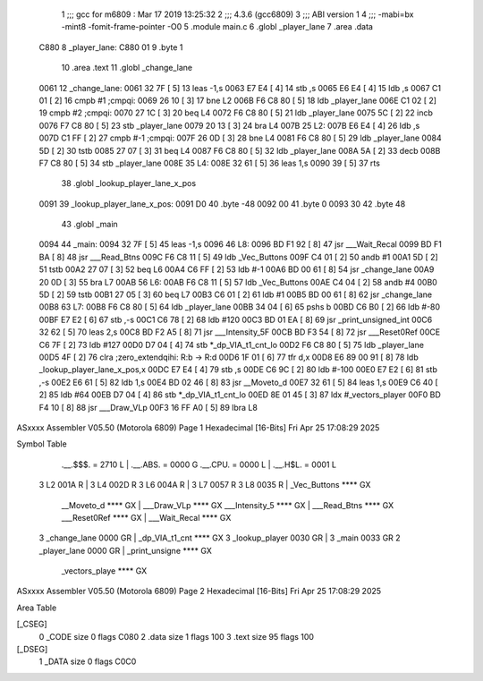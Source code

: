                               1 ;;; gcc for m6809 : Mar 17 2019 13:25:32
                              2 ;;; 4.3.6 (gcc6809)
                              3 ;;; ABI version 1
                              4 ;;; -mabi=bx -mint8 -fomit-frame-pointer -O0
                              5 	.module	main.c
                              6 	.globl	_player_lane
                              7 	.area	.data
   C880                       8 _player_lane:
   C880 01                    9 	.byte	1
                             10 	.area	.text
                             11 	.globl	_change_lane
   0061                      12 _change_lane:
   0061 32 7F         [ 5]   13 	leas	-1,s
   0063 E7 E4         [ 4]   14 	stb	,s
   0065 E6 E4         [ 4]   15 	ldb	,s
   0067 C1 01         [ 2]   16 	cmpb	#1	;cmpqi:
   0069 26 10         [ 3]   17 	bne	L2
   006B F6 C8 80      [ 5]   18 	ldb	_player_lane
   006E C1 02         [ 2]   19 	cmpb	#2	;cmpqi:
   0070 27 1C         [ 3]   20 	beq	L4
   0072 F6 C8 80      [ 5]   21 	ldb	_player_lane
   0075 5C            [ 2]   22 	incb
   0076 F7 C8 80      [ 5]   23 	stb	_player_lane
   0079 20 13         [ 3]   24 	bra	L4
   007B                      25 L2:
   007B E6 E4         [ 4]   26 	ldb	,s
   007D C1 FF         [ 2]   27 	cmpb	#-1	;cmpqi:
   007F 26 0D         [ 3]   28 	bne	L4
   0081 F6 C8 80      [ 5]   29 	ldb	_player_lane
   0084 5D            [ 2]   30 	tstb
   0085 27 07         [ 3]   31 	beq	L4
   0087 F6 C8 80      [ 5]   32 	ldb	_player_lane
   008A 5A            [ 2]   33 	decb
   008B F7 C8 80      [ 5]   34 	stb	_player_lane
   008E                      35 L4:
   008E 32 61         [ 5]   36 	leas	1,s
   0090 39            [ 5]   37 	rts
                             38 	.globl	_lookup_player_lane_x_pos
   0091                      39 _lookup_player_lane_x_pos:
   0091 D0                   40 	.byte	-48
   0092 00                   41 	.byte	0
   0093 30                   42 	.byte	48
                             43 	.globl	_main
   0094                      44 _main:
   0094 32 7F         [ 5]   45 	leas	-1,s
   0096                      46 L8:
   0096 BD F1 92      [ 8]   47 	jsr	___Wait_Recal
   0099 BD F1 BA      [ 8]   48 	jsr	___Read_Btns
   009C F6 C8 11      [ 5]   49 	ldb	_Vec_Buttons
   009F C4 01         [ 2]   50 	andb	#1
   00A1 5D            [ 2]   51 	tstb
   00A2 27 07         [ 3]   52 	beq	L6
   00A4 C6 FF         [ 2]   53 	ldb	#-1
   00A6 BD 00 61      [ 8]   54 	jsr	_change_lane
   00A9 20 0D         [ 3]   55 	bra	L7
   00AB                      56 L6:
   00AB F6 C8 11      [ 5]   57 	ldb	_Vec_Buttons
   00AE C4 04         [ 2]   58 	andb	#4
   00B0 5D            [ 2]   59 	tstb
   00B1 27 05         [ 3]   60 	beq	L7
   00B3 C6 01         [ 2]   61 	ldb	#1
   00B5 BD 00 61      [ 8]   62 	jsr	_change_lane
   00B8                      63 L7:
   00B8 F6 C8 80      [ 5]   64 	ldb	_player_lane
   00BB 34 04         [ 6]   65 	pshs	b
   00BD C6 B0         [ 2]   66 	ldb	#-80
   00BF E7 E2         [ 6]   67 	stb	,-s
   00C1 C6 78         [ 2]   68 	ldb	#120
   00C3 BD 01 EA      [ 8]   69 	jsr	_print_unsigned_int
   00C6 32 62         [ 5]   70 	leas	2,s
   00C8 BD F2 A5      [ 8]   71 	jsr	___Intensity_5F
   00CB BD F3 54      [ 8]   72 	jsr	___Reset0Ref
   00CE C6 7F         [ 2]   73 	ldb	#127
   00D0 D7 04         [ 4]   74 	stb	*_dp_VIA_t1_cnt_lo
   00D2 F6 C8 80      [ 5]   75 	ldb	_player_lane
   00D5 4F            [ 2]   76 	clra		;zero_extendqihi: R:b -> R:d
   00D6 1F 01         [ 6]   77 	tfr	d,x
   00D8 E6 89 00 91   [ 8]   78 	ldb	_lookup_player_lane_x_pos,x
   00DC E7 E4         [ 4]   79 	stb	,s
   00DE C6 9C         [ 2]   80 	ldb	#-100
   00E0 E7 E2         [ 6]   81 	stb	,-s
   00E2 E6 61         [ 5]   82 	ldb	1,s
   00E4 BD 02 46      [ 8]   83 	jsr	__Moveto_d
   00E7 32 61         [ 5]   84 	leas	1,s
   00E9 C6 40         [ 2]   85 	ldb	#64
   00EB D7 04         [ 4]   86 	stb	*_dp_VIA_t1_cnt_lo
   00ED 8E 01 45      [ 3]   87 	ldx	#_vectors_player
   00F0 BD F4 10      [ 8]   88 	jsr	___Draw_VLp
   00F3 16 FF A0      [ 5]   89 	lbra	L8
ASxxxx Assembler V05.50  (Motorola 6809)                                Page 1
Hexadecimal [16-Bits]                                 Fri Apr 25 17:08:29 2025

Symbol Table

    .__.$$$.       =   2710 L   |     .__.ABS.       =   0000 G
    .__.CPU.       =   0000 L   |     .__.H$L.       =   0001 L
  3 L2                 001A R   |   3 L4                 002D R
  3 L6                 004A R   |   3 L7                 0057 R
  3 L8                 0035 R   |     _Vec_Buttons       **** GX
    __Moveto_d         **** GX  |     ___Draw_VLp        **** GX
    ___Intensity_5     **** GX  |     ___Read_Btns       **** GX
    ___Reset0Ref       **** GX  |     ___Wait_Recal      **** GX
  3 _change_lane       0000 GR  |     _dp_VIA_t1_cnt     **** GX
  3 _lookup_player     0030 GR  |   3 _main              0033 GR
  2 _player_lane       0000 GR  |     _print_unsigne     **** GX
    _vectors_playe     **** GX

ASxxxx Assembler V05.50  (Motorola 6809)                                Page 2
Hexadecimal [16-Bits]                                 Fri Apr 25 17:08:29 2025

Area Table

[_CSEG]
   0 _CODE            size    0   flags C080
   2 .data            size    1   flags  100
   3 .text            size   95   flags  100
[_DSEG]
   1 _DATA            size    0   flags C0C0

